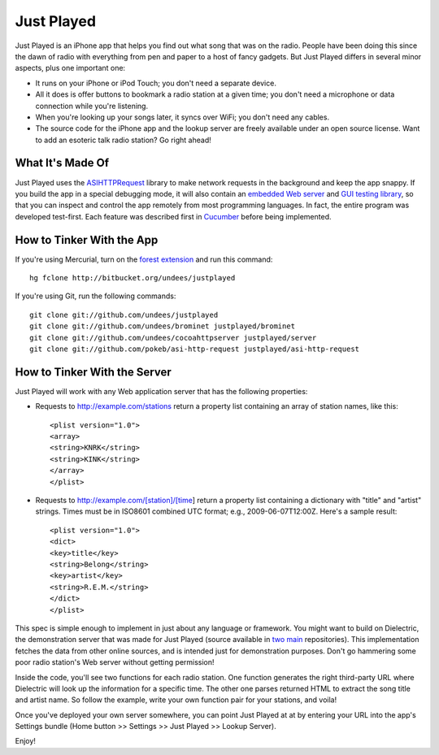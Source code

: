 Just Played
===========

Just Played is an iPhone app that helps you find out what song that was on the radio.  People have been doing this since the dawn of radio with everything from pen and paper to a host of fancy gadgets.  But Just Played differs in several minor aspects, plus one important one:

* It runs on your iPhone or iPod Touch; you don't need a separate device.
* All it does is offer buttons to bookmark a radio station at a given time; you don't need a microphone or data connection while you're listening.
* When you're looking up your songs later, it syncs over WiFi; you don't need any cables.
* The source code for the iPhone app and the lookup server are freely available under an open source license.  Want to add an esoteric talk radio station?  Go right ahead!

What It's Made Of
-----------------

Just Played uses the ASIHTTPRequest_ library to make network requests in the background and keep the app snappy.  If you build the app in a special debugging mode, it will also contain an `embedded Web server`_ and `GUI testing library`_, so that you can inspect and control the app remotely from most programming languages.  In fact, the entire program was developed test-first.  Each feature was described first in Cucumber_ before being implemented.

How to Tinker With the App
--------------------------

If you're using Mercurial, turn on the `forest extension`_ and run this command::

  hg fclone http://bitbucket.org/undees/justplayed

If you're using Git, run the following commands::

  git clone git://github.com/undees/justplayed
  git clone git://github.com/undees/brominet justplayed/brominet
  git clone git://github.com/undees/cocoahttpserver justplayed/server
  git clone git://github.com/pokeb/asi-http-request justplayed/asi-http-request

How to Tinker With the Server
-----------------------------

Just Played will work with any Web application server that has the following properties:

* Requests to http://example.com/stations return a property list containing an array of station names, like this::

  <plist version="1.0">
  <array>
  <string>KNRK</string>
  <string>KINK</string>
  </array>
  </plist>

* Requests to http://example.com/[station]/[time] return a property list containing a dictionary with "title" and "artist" strings.  Times must be in ISO8601 combined UTC format; e.g., 2009-06-07T12:00Z.  Here's a sample result::

  <plist version="1.0">
  <dict>
  <key>title</key>
  <string>Belong</string>
  <key>artist</key>
  <string>R.E.M.</string>
  </dict>
  </plist>

This spec is simple enough to implement in just about any language or framework.  You might want to build on Dielectric, the demonstration server that was made for Just Played (source available in two_ main_ repositories).  This implementation fetches the data from other online sources, and is intended just for demonstration purposes.  Don't go hammering some poor radio station's Web server without getting permission!

Inside the code, you'll see two functions for each radio station.  One function generates the right third-party URL where Dielectric will look up the information for a specific time.  The other one parses returned HTML to extract the song title and artist name.  So follow the example, write your own function pair for your stations, and voila!

Once you've deployed your own server somewhere, you can point Just Played at at by entering your URL into the app's Settings bundle (Home button >> Settings >> Just Played >> Lookup Server).

Enjoy!

.. _ASIHTTPRequest: http://allseeing-i.com/ASIHTTPRequest
.. _embedded Web server: http://code.google.com/p/cocoahttpserver
.. _GUI testing library: http://code.google.com/p/bromine
.. _Cucumber: http://cukes.info
.. _forest extension: http://www.selenic.com/mercurial/wiki/ForestExtension
.. _two: http://bitbucket.org/undees/dielectric
.. _main: http://github.com/undees/dielectric

